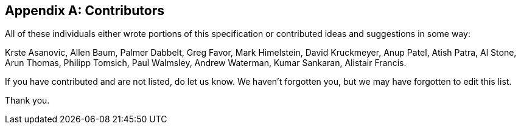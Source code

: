 // SPDX-License-Indentifer: CC-BY-4.0
//
// contributors.adoc: acknowledge document contributors
//
// Provide a simple acknowledgement to all who have contributed to the
// specifiction.
//
[appendix]
## Contributors

All of these individuals either wrote portions of this specification or
contributed ideas and suggestions in some way:

Krste Asanovic,
Allen Baum,
Palmer Dabbelt,
Greg Favor,
Mark Himelstein,
David Kruckmeyer,
Anup Patel,
Atish Patra,
Al Stone,
Arun Thomas,
Philipp Tomsich,
Paul Walmsley,
Andrew Waterman,
Kumar Sankaran,
Alistair Francis.

If you have contributed and are not listed, do let us know.  We haven't
forgotten you, but we may have forgotten to edit this list.

Thank you.
